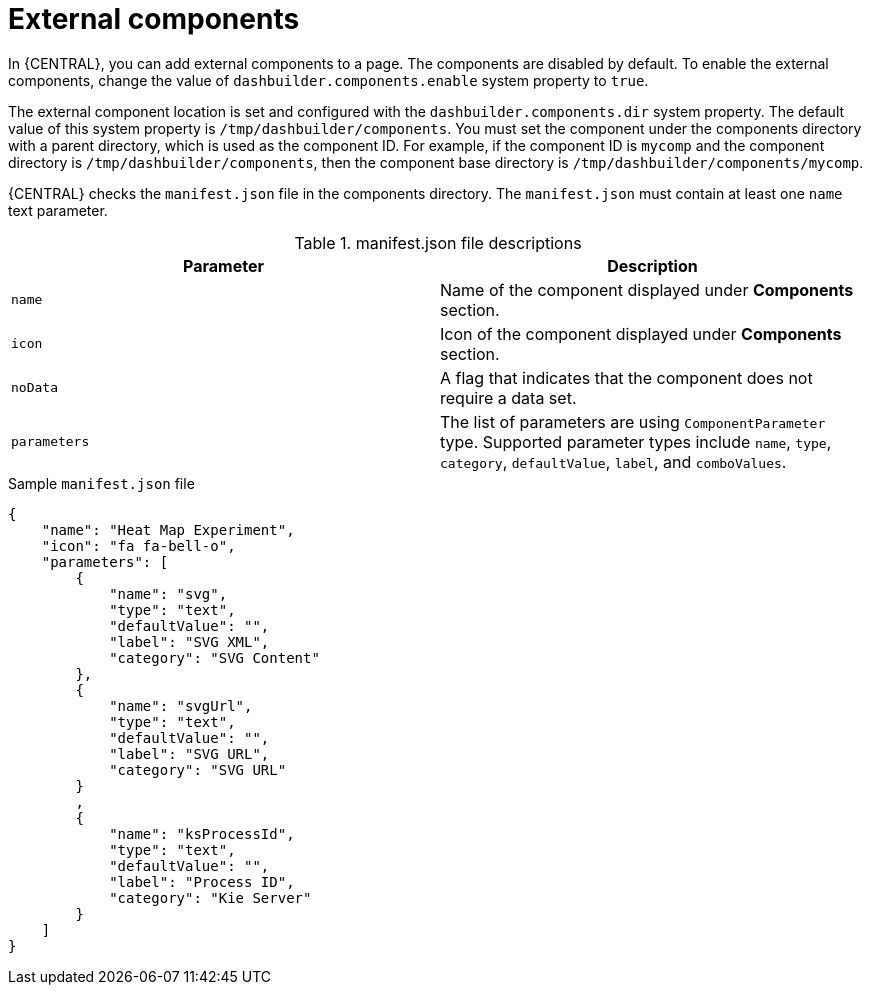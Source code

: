[id='building-custom-dashboard-widgets-external-components-con']
= External components

In {CENTRAL}, you can add external components to a page. The components are disabled by default. To enable the external components, change the value of `dashbuilder.components.enable` system property to `true`.

The external component location is set and configured with the `dashbuilder.components.dir` system property. The default value of this system property is `/tmp/dashbuilder/components`.
You must set the component under the components directory with a parent directory, which is used as the component ID. For example, if the component ID is `mycomp` and the component directory is `/tmp/dashbuilder/components`, then the component base directory is `/tmp/dashbuilder/components/mycomp`.

{CENTRAL} checks the `manifest.json` file in the components directory. The `manifest.json` must contain at least one `name` text parameter.

.manifest.json file descriptions
[cols="1,1", options="header"]
|===
| Parameter
| Description

|`name`
|Name of the component displayed under *Components* section.

|`icon`
|Icon of the component displayed under *Components* section.

|`noData`
|A flag that indicates that the component does not require a data set.

|`parameters`
|The list of parameters are using `ComponentParameter` type. Supported parameter types include `name`, `type`, `category`, `defaultValue`, `label`, and `comboValues`.

|===

.Sample `manifest.json` file
[source,json,options="nowrap"]
----
{
    "name": "Heat Map Experiment",
    "icon": "fa fa-bell-o",
    "parameters": [
        {
            "name": "svg",
            "type": "text",
            "defaultValue": "",
            "label": "SVG XML",
            "category": "SVG Content"
        },
        {
            "name": "svgUrl",
            "type": "text",
            "defaultValue": "",
            "label": "SVG URL",
            "category": "SVG URL"
        }
        ,
        {
            "name": "ksProcessId",
            "type": "text",
            "defaultValue": "",
            "label": "Process ID",
            "category": "Kie Server"
        }
    ]
}
----
